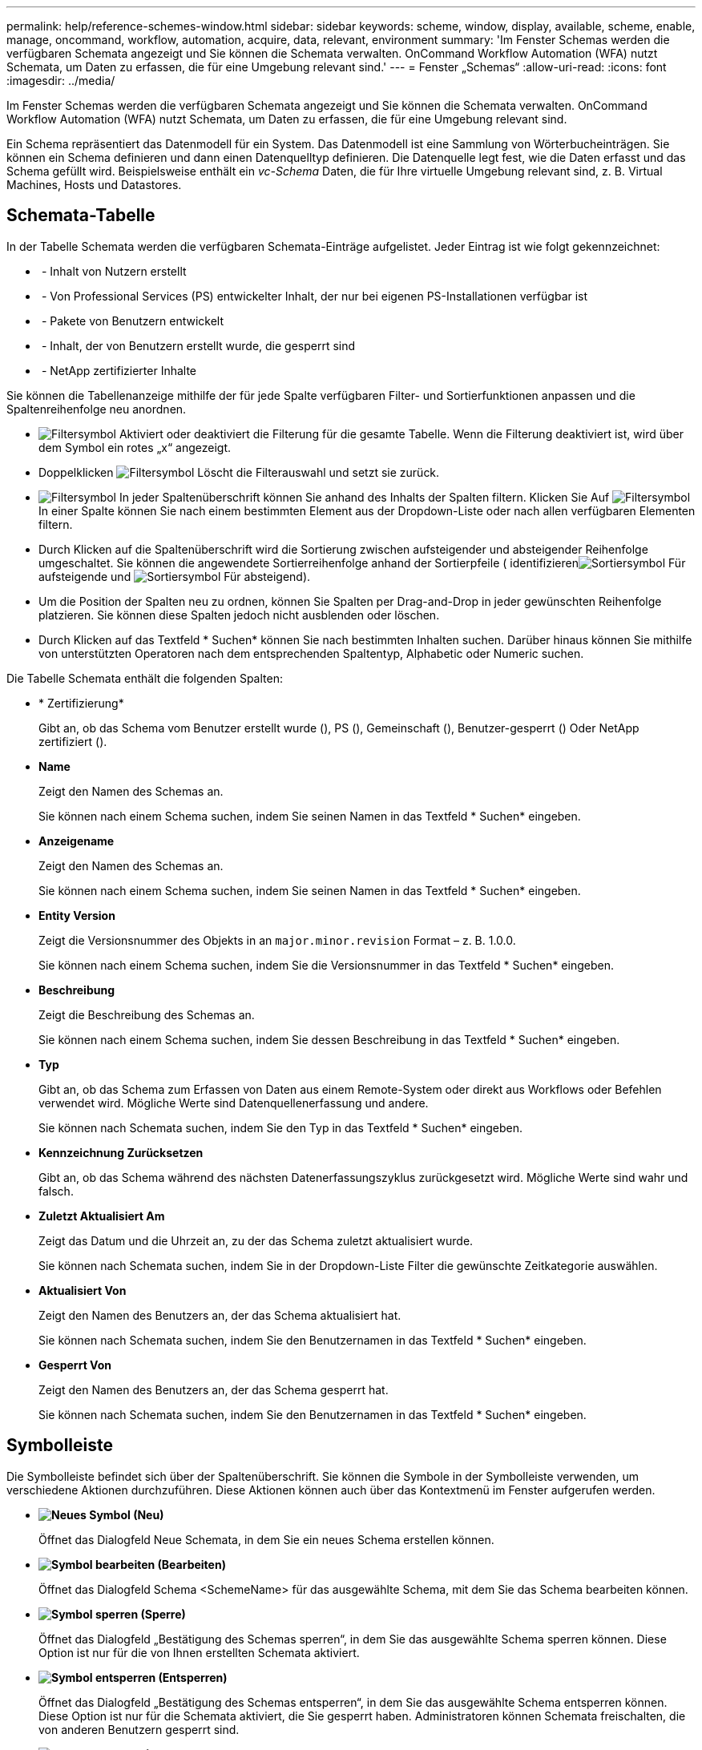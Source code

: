 ---
permalink: help/reference-schemes-window.html 
sidebar: sidebar 
keywords: scheme, window, display, available, scheme, enable, manage, oncommand, workflow, automation, acquire, data, relevant, environment 
summary: 'Im Fenster Schemas werden die verfügbaren Schemata angezeigt und Sie können die Schemata verwalten. OnCommand Workflow Automation (WFA) nutzt Schemata, um Daten zu erfassen, die für eine Umgebung relevant sind.' 
---
= Fenster „Schemas“
:allow-uri-read: 
:icons: font
:imagesdir: ../media/


[role="lead"]
Im Fenster Schemas werden die verfügbaren Schemata angezeigt und Sie können die Schemata verwalten. OnCommand Workflow Automation (WFA) nutzt Schemata, um Daten zu erfassen, die für eine Umgebung relevant sind.

Ein Schema repräsentiert das Datenmodell für ein System. Das Datenmodell ist eine Sammlung von Wörterbucheinträgen. Sie können ein Schema definieren und dann einen Datenquelltyp definieren. Die Datenquelle legt fest, wie die Daten erfasst und das Schema gefüllt wird. Beispielsweise enthält ein _vc-Schema_ Daten, die für Ihre virtuelle Umgebung relevant sind, z. B. Virtual Machines, Hosts und Datastores.



== Schemata-Tabelle

In der Tabelle Schemata werden die verfügbaren Schemata-Einträge aufgelistet. Jeder Eintrag ist wie folgt gekennzeichnet:

* image:../media/community_certification.gif[""] - Inhalt von Nutzern erstellt
* image:../media/ps_certified_icon_wfa.gif[""] - Von Professional Services (PS) entwickelter Inhalt, der nur bei eigenen PS-Installationen verfügbar ist
* image:../media/community_certification.gif[""] - Pakete von Benutzern entwickelt
* image:../media/lock_icon_wfa.gif[""] - Inhalt, der von Benutzern erstellt wurde, die gesperrt sind
* image:../media/netapp_certified.gif[""] - NetApp zertifizierter Inhalte


Sie können die Tabellenanzeige mithilfe der für jede Spalte verfügbaren Filter- und Sortierfunktionen anpassen und die Spaltenreihenfolge neu anordnen.

* image:../media/filter_icon_wfa.gif["Filtersymbol"] Aktiviert oder deaktiviert die Filterung für die gesamte Tabelle. Wenn die Filterung deaktiviert ist, wird über dem Symbol ein rotes „x“ angezeigt.
* Doppelklicken image:../media/filter_icon_wfa.gif["Filtersymbol"] Löscht die Filterauswahl und setzt sie zurück.
* image:../media/wfa_filter_icon.gif["Filtersymbol"] In jeder Spaltenüberschrift können Sie anhand des Inhalts der Spalten filtern. Klicken Sie Auf image:../media/wfa_filter_icon.gif["Filtersymbol"] In einer Spalte können Sie nach einem bestimmten Element aus der Dropdown-Liste oder nach allen verfügbaren Elementen filtern.
* Durch Klicken auf die Spaltenüberschrift wird die Sortierung zwischen aufsteigender und absteigender Reihenfolge umgeschaltet. Sie können die angewendete Sortierreihenfolge anhand der Sortierpfeile ( identifizierenimage:../media/wfa_sortarrow_up_icon.gif["Sortiersymbol"] Für aufsteigende und image:../media/wfa_sortarrow_down_icon.gif["Sortiersymbol"] Für absteigend).
* Um die Position der Spalten neu zu ordnen, können Sie Spalten per Drag-and-Drop in jeder gewünschten Reihenfolge platzieren. Sie können diese Spalten jedoch nicht ausblenden oder löschen.
* Durch Klicken auf das Textfeld * Suchen* können Sie nach bestimmten Inhalten suchen. Darüber hinaus können Sie mithilfe von unterstützten Operatoren nach dem entsprechenden Spaltentyp, Alphabetic oder Numeric suchen.


Die Tabelle Schemata enthält die folgenden Spalten:

* * Zertifizierung*
+
Gibt an, ob das Schema vom Benutzer erstellt wurde (image:../media/community_certification.gif[""]), PS (image:../media/ps_certified_icon_wfa.gif[""]), Gemeinschaft (image:../media/community_certification.gif[""]), Benutzer-gesperrt (image:../media/lock_icon_wfa.gif[""]) Oder NetApp zertifiziert (image:../media/netapp_certified.gif[""]).

* *Name*
+
Zeigt den Namen des Schemas an.

+
Sie können nach einem Schema suchen, indem Sie seinen Namen in das Textfeld * Suchen* eingeben.

* *Anzeigename*
+
Zeigt den Namen des Schemas an.

+
Sie können nach einem Schema suchen, indem Sie seinen Namen in das Textfeld * Suchen* eingeben.

* *Entity Version*
+
Zeigt die Versionsnummer des Objekts in an `major.minor.revision` Format – z. B. 1.0.0.

+
Sie können nach einem Schema suchen, indem Sie die Versionsnummer in das Textfeld * Suchen* eingeben.

* *Beschreibung*
+
Zeigt die Beschreibung des Schemas an.

+
Sie können nach einem Schema suchen, indem Sie dessen Beschreibung in das Textfeld * Suchen* eingeben.

* *Typ*
+
Gibt an, ob das Schema zum Erfassen von Daten aus einem Remote-System oder direkt aus Workflows oder Befehlen verwendet wird. Mögliche Werte sind Datenquellenerfassung und andere.

+
Sie können nach Schemata suchen, indem Sie den Typ in das Textfeld * Suchen* eingeben.

* *Kennzeichnung Zurücksetzen*
+
Gibt an, ob das Schema während des nächsten Datenerfassungszyklus zurückgesetzt wird. Mögliche Werte sind wahr und falsch.

* *Zuletzt Aktualisiert Am*
+
Zeigt das Datum und die Uhrzeit an, zu der das Schema zuletzt aktualisiert wurde.

+
Sie können nach Schemata suchen, indem Sie in der Dropdown-Liste Filter die gewünschte Zeitkategorie auswählen.

* *Aktualisiert Von*
+
Zeigt den Namen des Benutzers an, der das Schema aktualisiert hat.

+
Sie können nach Schemata suchen, indem Sie den Benutzernamen in das Textfeld * Suchen* eingeben.

* *Gesperrt Von*
+
Zeigt den Namen des Benutzers an, der das Schema gesperrt hat.

+
Sie können nach Schemata suchen, indem Sie den Benutzernamen in das Textfeld * Suchen* eingeben.





== Symbolleiste

Die Symbolleiste befindet sich über der Spaltenüberschrift. Sie können die Symbole in der Symbolleiste verwenden, um verschiedene Aktionen durchzuführen. Diese Aktionen können auch über das Kontextmenü im Fenster aufgerufen werden.

* *image:../media/new_wfa_icon.gif["Neues Symbol"] (Neu)*
+
Öffnet das Dialogfeld Neue Schemata, in dem Sie ein neues Schema erstellen können.

* *image:../media/edit_wfa_icon.gif["Symbol bearbeiten"] (Bearbeiten)*
+
Öffnet das Dialogfeld Schema <SchemeName> für das ausgewählte Schema, mit dem Sie das Schema bearbeiten können.

* *image:../media/lock_wfa_icon.gif["Symbol sperren"] (Sperre)*
+
Öffnet das Dialogfeld „Bestätigung des Schemas sperren“, in dem Sie das ausgewählte Schema sperren können. Diese Option ist nur für die von Ihnen erstellten Schemata aktiviert.

* *image:../media/unlock_wfa_icon.gif["Symbol entsperren"] (Entsperren)*
+
Öffnet das Dialogfeld „Bestätigung des Schemas entsperren“, in dem Sie das ausgewählte Schema entsperren können. Diese Option ist nur für die Schemata aktiviert, die Sie gesperrt haben. Administratoren können Schemata freischalten, die von anderen Benutzern gesperrt sind.

* *image:../media/delete_wfa_icon.gif["Symbol Löschen"] (Löschen)*
+
Öffnet das Bestätigungsdialogfeld Schema löschen, in dem Sie die ausgewählten benutzererstellten Schemata löschen können.

+

NOTE: Ein WFA oder PS-Schema kann nicht gelöscht werden.

* *image:../media/export_wfa_icon.gif["Symbol „Exportieren“"] (Export)*
+
Ermöglicht Ihnen den Export des ausgewählten benutzererstellten Schemas.

+

NOTE: Sie können kein WFA oder PS-Schema exportieren.

* *image:../media/reset_scheme_wfa_icon.gif["Schema-Symbol zurücksetzen"] (Schema Zurücksetzen)*
+
Ermöglicht Ihnen das Zurücksetzen des Schemas während des nächsten Datenerfassungszyklus.

* *image:../media/add_to_pack.png["Zum Pack-Symbol hinzufügen"] (Zum Paket Hinzufügen)*
+
Öffnet das Dialogfeld „Add to Pack Schemes“, in dem Sie das Schema und seine zuverlässigen Einheiten einem Paket hinzufügen können, das bearbeitbar ist.

+

NOTE: Die Funktion Add to Pack ist nur für Programme aktiviert, für die die Zertifizierung auf *Keine.* eingestellt ist

* *image:../media/remove_from_pack.png["Aus Packungssymbol entfernen"] (Aus Packung Entfernen)*
+
Öffnet das Dialogfeld „aus Pack-Schemata entfernen“ für das ausgewählte Schema, mit dem Sie das Schema aus dem Paket löschen oder entfernen können.

+

NOTE: Die Funktion „aus Pack entfernen“ ist nur für Systeme aktiviert, für die die Zertifizierung auf *Keine.* eingestellt ist


